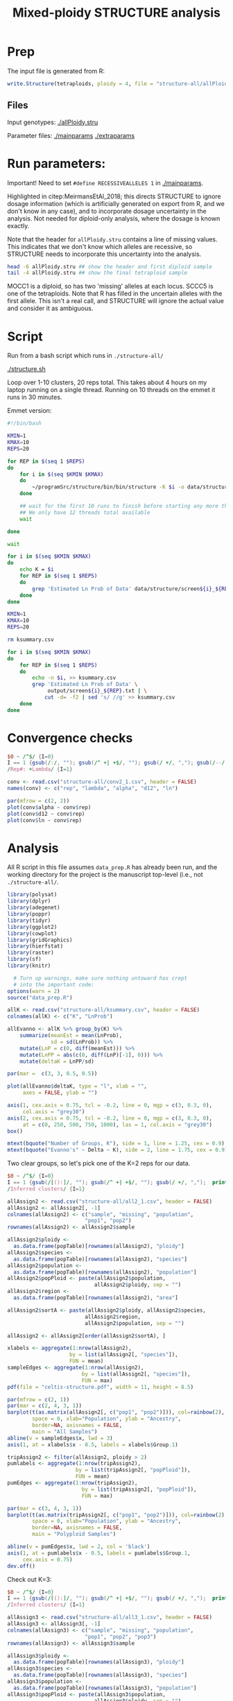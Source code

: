 #+PROPERTY: header-args:R :session *R-celtis* :dir /home/smithty/nextcloud/celtis-bkup/celtis-manuscript
#+TITLE: Mixed-ploidy STRUCTURE analysis
#+LAST_MODIFIED: [2021-11-22 Mon 17:13]

* Prep

The input file is generated from R:

#+begin_src R :eval FALSE
  write.Structure(tetraploids, ploidy = 4, file = "structure-all/allPloidy.stru")
#+end_src

** Files
Input genotypes: [[./allPloidy.stru]]

Parameter files: [[./mainparams]] [[./extraparams]]

* Run parameters:

Important! Need to set ~#define RECESSIVEALLELES 1~ in [[./mainparams]]. 

Highlighted in citep:MeirmansEtAl_2018; this directs STRUCTURE to ignore
dosage information (which is artificially generated on export from R, and
we don't know in any case), and to incorporate dosage uncertainty in the
analysis. Not needed for diploid-only analysis, where the dosage is known
exactly.

Note that the header for ~allPloidy.stru~ contains a line of missing
values. This indicates that we don't know which alleles are recessive, so
STRUCTURE needs to incorporate this uncertainty into the analysis.

#+begin_src bash :results output verbatim
  head -6 allPloidy.stru ## show the header and first diploid sample
  tail -4 allPloidy.stru ## show the final tetraploid sample
#+end_src

#+RESULTS:
: 		loc16	loc20	loc22	loc28	loc30	loc31	loc36	loc38
: 		-9	-9	-9	-9	-9	-9	-9	-9
: MOCC1	3	270	244	369	194	226	465	443	334
: MOCC1	3	287	268	379	206	226	470	449	334
: MOCC1	3	-9	-9	-9	-9	-9	-9	-9	-9
: MOCC1	3	-9	-9	-9	-9	-9	-9	-9	-9
: SCCC5	7	270	-9	369	200	-9	465	443	334
: SCCC5	7	281	-9	376	206	-9	470	449	340
: SCCC5	7	287	-9	381	212	-9	465	443	346
: SCCC5	7	270	-9	369	200	-9	465	443	334

MOCC1 is a diploid, so has two 'missing' alleles at each locus. SCCC5 is
one of the tetraploids. Note that R has filled in the uncertain alleles
with the first allele. This isn't a real call, and STRUCTURE will ignore
the actual value and consider it as ambiguous.

* Script

Run from a bash script which runs in ~./structure-all/~

[[./structure.sh]]

Loop over 1-10 clusters, 20 reps total. This takes about 4 hours on my
laptop running on a single thread. Running on 10 threads on the emmet it
runs in 30 minutes.

Emmet version:

#+begin_src bash :eval FALSE
  #!/bin/bash
  
  KMIN=1
  KMAX=10
  REPS=20
  
  for REP in $(seq 1 $REPS)
  do
      for i in $(seq $KMIN $KMAX)
      do
          ~/programSrc/structure/bin/bin/structure -K $i -o data/structure/output${i}_${REP} > data/structure/screen${i}_${REP}.txt &
      done
  
      ## wait for the first 10 runs to finish before starting any more threads
      ## We only have 12 threads total available
      wait
  
  done
  
  wait
  
  for i in $(seq $KMIN $KMAX)
  do
      echo K = $i
      for REP in $(seq 1 $REPS)
      do
          grep 'Estimated Ln Prob of Data' data/structure/screen${i}_${REP}.txt
      done
  done
#+end_src

#+begin_src bash :results output verbatim
  KMIN=1
  KMAX=10
  REPS=20
  
  rm ksummary.csv
  
  for i in $(seq $KMIN $KMAX)
  do
      for REP in $(seq 1 $REPS)
      do
          echo -n $i, >> ksummary.csv
          grep 'Estimated Ln Prob of Data' \
               output/screen${i}_${REP}.txt | \
              cut -d= -f2 | sed 's/ //g' >> ksummary.csv
      done
  done
#+end_src

#+RESULTS:

* Convergence checks

#+begin_src awk :in-file output/screen2_1.txt :results verbatim output file :file conv2_1.csv
  $0 ~ /^$/ {I=0}
  I == 1 {gsub(/:/, ""); gsub(/^ +| +$/, ""); gsub(/ +/, ","); gsub(/--/, "NA"); print}
  /Rep#: +Lambda/ {I=1}
#+end_src

#+RESULTS:
[[file:conv2_1.csv]]

#+begin_src R :dir ../ :results graphics file :file "convergence.jpg"
  conv <- read.csv("structure-all/conv2_1.csv", header = FALSE)
  names(conv) <- c("rep", "lambda", "alpha", "d12", "ln")
  
  par(mfrow = c(2, 2))
  plot(conv$alpha ~ conv$rep)
  plot(conv$d12 ~ conv$rep)
  plot(conv$ln ~ conv$rep)
#+end_src

#+RESULTS:
[[file:../convergence.jpg]]

* Analysis

All R script in this file assumes ~data_prep.R~ has already been run, and
the working directory for the project is the manuscript top-level (i.e.,
not ~./structure-all/~.

#+begin_src R
  library(polysat)
  library(dplyr)
  library(adegenet)
  library(poppr)
  library(tidyr)
  library(ggplot2)
  library(cowplot)
  library(gridGraphics)
  library(hierfstat)
  library(raster)
  library(sf)
  library(knitr)
  
    # Turn up warnings, make sure nothing untoward has crept
    # into the important code:
  options(warn = 2)
  source("data_prep.R")
  
#+end_src

#+begin_src R :results graphics file :file allEvanno.jpg
  allK <- read.csv("structure-all/ksummary.csv", header = FALSE)
  colnames(allK) <- c("K", "LnProb")
  
  allEvanno <- allK %>% group_by(K) %>%
      summarize(meanEst = mean(LnProb),
                sd = sd(LnProb)) %>%
      mutate(LnP = c(0, diff(meanEst))) %>%
      mutate(LnPP = abs(c(0, diff(LnP)[-1], 0))) %>%
      mutate(deltaK = LnPP/sd)
  
  par(mar =  c(3, 3, 0.5, 0.5))
  
  plot(allEvanno$deltaK, type = "l", xlab = "",
       axes = FALSE, ylab = "")
  
  axis(1, cex.axis = 0.75, tcl = -0.2, line = 0, mgp = c(3, 0.3, 0),
       col.axis = "grey30")
  axis(2, cex.axis = 0.75, tcl = -0.2, line = 0, mgp = c(3, 0.3, 0),
       at = c(0, 250, 500, 750, 1000), las = 1, col.axis = "grey30")
  box()
  
  mtext(bquote("Number of Groups, K"), side = 1, line = 1.25, cex = 0.9)
  mtext(bquote("Evanno's" ~ Delta ~ K), side = 2, line = 1.75, cex = 0.9)
  
#+end_src

#+RESULTS:
[[file:allEvanno.jpg]]

Two clear groups, so let's pick one of the K=2 reps for our data.

#+begin_src awk :in-file output/output2_1_f :results verbatim output file :file all2_1.csv
  $0 ~ /^$/ {I=0}
  I == 1 {gsub(/[():]/, ""); gsub(/^ +| +$/, ""); gsub(/ +/, ",");  print}
  /Inferred clusters/ {I=1}
#+end_src

#+RESULTS:
[[file:all2_1.csv]]

#+begin_src R :output graphics file :file structure.jpg
  allAssign2 <- read.csv("structure-all/all2_1.csv", header = FALSE)
  allAssign2 <- allAssign2[, -1]
  colnames(allAssign2) <- c("sample", "missing", "population",
                           "pop1", "pop2")
  rownames(allAssign2) <- allAssign2$sample
  
  allAssign2$ploidy <-
    as.data.frame(popTable)[rownames(allAssign2), "ploidy"]
  allAssign2$species <-
    as.data.frame(popTable)[rownames(allAssign2), "species"]
  allAssign2$population <-
    as.data.frame(popTable)[rownames(allAssign2), "population"]
  allAssign2$popPloid <- paste(allAssign2$population,
                              allAssign2$ploidy, sep = "")
  allAssign2$region <-
    as.data.frame(popTable)[rownames(allAssign2), "area"]
  
  allAssign2$sortA <- paste(allAssign2$ploidy, allAssign2$species,
                           allAssign2$region,
                           allAssign2$population, sep = "") 
  
  allAssign2 <- allAssign2[order(allAssign2$sortA), ]
  
  xlabels <- aggregate(1:nrow(allAssign2),
                      by = list(allAssign2[, "species"]),
                      FUN = mean)
  sampleEdges <- aggregate(1:nrow(allAssign2),
                          by = list(allAssign2[, "species"]), 
                          FUN = max)
  pdf(file = "celtis-structure.pdf", width = 11, height = 8.5)
  
  par(mfrow = c(2, 1))
  par(mar = c(2, 4, 3, 1))
  barplot(t(as.matrix(allAssign2[, c("pop1", "pop2")])), col=rainbow(2), 
          space = 0, xlab="Population", ylab = "Ancestry", 
          border=NA, axisnames = FALSE,
          main = "All Samples")
  abline(v = sampleEdges$x, lwd = 3)
  axis(1, at = xlabels$x - 0.5, labels = xlabels$Group.1)
  
  tripAssign2 <- filter(allAssign2, ploidy > 2)
  pumlabels <- aggregate(1:nrow(tripAssign2),
                        by = list(tripAssign2[, "popPloid"]),
                        FUN = mean)
  pumEdges <- aggregate(1:nrow(tripAssign2),
                          by = list(tripAssign2[, "popPloid"]), 
                          FUN = max)
  
  par(mar = c(3, 4, 3, 1))
  barplot(t(as.matrix(tripAssign2[, c("pop1", "pop2")])), col=rainbow(2), 
          space = 0, xlab="Population", ylab = "Ancestry", 
          border=NA, axisnames = FALSE,
          main = "Polyploid Samples")
  
  abline(v = pumEdges$x, lwd = 2, col = 'black')
  axis(1, at = pumlabels$x - 0.5, labels = pumlabels$Group.1,
       cex.axis = 0.75)
  dev.off()
#+end_src

#+RESULTS:

Check out K=3:

#+begin_src awk :in-file output/output3_1_f :results verbatim output file :file all3_1.csv
  $0 ~ /^$/ {I=0}
  I == 1 {gsub(/[():]/, ""); gsub(/^ +| +$/, ""); gsub(/ +/, ",");  print}
  /Inferred clusters/ {I=1}
#+end_src

#+RESULTS:
[[file:all3_1.csv]]

#+begin_src R :output graphics file :file structure3.jpg
  allAssign3 <- read.csv("structure-all/all3_1.csv", header = FALSE)
  allAssign3 <- allAssign3[, -1]
  colnames(allAssign3) <- c("sample", "missing", "population",
                           "pop1", "pop2", "pop3")
  rownames(allAssign3) <- allAssign3$sample
  
  allAssign3$ploidy <-
    as.data.frame(popTable)[rownames(allAssign3), "ploidy"]
  allAssign3$species <-
    as.data.frame(popTable)[rownames(allAssign3), "species"]
  allAssign3$population <-
    as.data.frame(popTable)[rownames(allAssign3), "population"]
  allAssign3$popPloid <- paste(allAssign3$population,
                              allAssign3$ploidy, sep = "")
  allAssign3$region <-
    as.data.frame(popTable)[rownames(allAssign3), "area"]
  
  allAssign3$sortA <- paste(allAssign3$ploidy, allAssign3$species,
                           allAssign3$region,
                           allAssign3$population, sep = "") 
  
  allAssign3 <- allAssign3[order(allAssign3$sortA), ]
  
  xlabels <- aggregate(1:nrow(allAssign3),
                      by = list(allAssign3[, "species"]),
                      FUN = mean)
  sampleEdges <- aggregate(1:nrow(allAssign3),
                          by = list(allAssign3[, "species"]), 
                          FUN = max)
  ##pdf(file = "celtis-structure3.pdf", width = 11, height = 8.5)
  
  par(mfrow = c(2, 1))
  par(mar = c(2, 4, 3, 1))
  barplot(t(as.matrix(allAssign3[, c("pop1", "pop2", "pop3")])), col=rainbow(3), 
          space = 0, xlab="Population", ylab = "Ancestry", 
          border=NA, axisnames = FALSE,
          main = "All Samples, K = 3")
  abline(v = sampleEdges$x, lwd = 3)
  axis(1, at = xlabels$x - 0.5, labels = xlabels$Group.1)
  
  tripAssign3 <- filter(allAssign3, ploidy > 2)
  pumlabels <- aggregate(1:nrow(tripAssign3),
                        by = list(tripAssign3[, "popPloid"]),
                        FUN = mean)
  pumEdges <- aggregate(1:nrow(tripAssign3),
                          by = list(tripAssign3[, "popPloid"]), 
                          FUN = max)
  
  par(mar = c(3, 4, 3, 1))
  barplot(t(as.matrix(tripAssign3[, c("pop1", "pop2", "pop3")])), col=rainbow(3), 
          space = 0, xlab="Population", ylab = "Ancestry", 
          border=NA, axisnames = FALSE,
          main = "Polyploid Samples, K = 3")
  
  abline(v = pumEdges$x, lwd = 2, col = 'black')
  axis(1, at = pumlabels$x - 0.5, labels = pumlabels$Group.1,
       cex.axis = 0.75)
  ##dev.off()
#+end_src

Check out K=4:

#+begin_src awk :in-file output/output4_1_f :results verbatim output file :file all4_1.csv
  $0 ~ /^$/ {I=0}
  I == 1 {gsub(/[():]/, ""); gsub(/^ +| +$/, ""); gsub(/ +/, ",");  print}
  /Inferred clusters/ {I=1}
#+end_src

#+RESULTS:
[[file:all4_1.csv]]

#+begin_src R :output graphics file :file structure3.jpg
  allAssign4 <- read.csv("structure-all/all4_1.csv", header = FALSE)
  allAssign4 <- allAssign4[, -1]
  colnames(allAssign4) <- c("sample", "missing", "population",
                           "pop1", "pop2", "pop3", "pop4")
  rownames(allAssign4) <- allAssign4$sample
  
  allAssign4$ploidy <-
    as.data.frame(popTable)[rownames(allAssign4), "ploidy"]
  allAssign4$species <-
    as.data.frame(popTable)[rownames(allAssign4), "species"]
  allAssign4$population <-
    as.data.frame(popTable)[rownames(allAssign4), "population"]
  allAssign4$popPloid <- paste(allAssign4$population,
                              allAssign4$ploidy, sep = "")
  allAssign4$region <-
    as.data.frame(popTable)[rownames(allAssign4), "area"]
  
  allAssign4$sortA <- paste(allAssign4$ploidy, allAssign4$species,
                           allAssign4$region,
                           allAssign4$population, sep = "") 
  
  allAssign4 <- allAssign4[order(allAssign4$sortA), ]
  
  xlabels <- aggregate(1:nrow(allAssign4),
                      by = list(allAssign4[, "species"]),
                      FUN = mean)
  sampleEdges <- aggregate(1:nrow(allAssign4),
                          by = list(allAssign4[, "species"]), 
                          FUN = max)
  
  pdf(file = "celtis-structure4.pdf", width = 11, height = 8.5)
  
  par(mfrow = c(2, 1))
  par(mar = c(2, 4, 3, 1))
  barplot(t(as.matrix(allAssign4[, c("pop1", "pop2", "pop3",
                                     "pop4")])),
          col=rainbow(4), 
          space = 0, xlab="Population", ylab = "Ancestry", 
          border=NA, axisnames = FALSE,
          main = "All Samples, K = 4")
  abline(v = sampleEdges$x, lwd = 3)
  axis(1, at = xlabels$x - 0.5, labels = xlabels$Group.1)
  
  tripAssign4 <- filter(allAssign4, ploidy > 2)
  pumlabels <- aggregate(1:nrow(tripAssign4),
                        by = list(tripAssign4[, "popPloid"]),
                        FUN = mean)
  pumEdges <- aggregate(1:nrow(tripAssign4),
                          by = list(tripAssign4[, "popPloid"]), 
                          FUN = max)
  
  par(mar = c(3, 4, 3, 1))
  barplot(t(as.matrix(tripAssign4[, c("pop1", "pop2", "pop3", "pop4")])), 
          col=rainbow(4), 
          space = 0, xlab="Population", ylab = "Ancestry", 
          border=NA, axisnames = FALSE,
          main = "Polyploid Samples, K = 4")
  
  abline(v = pumEdges$x, lwd = 2, col = 'black')
  axis(1, at = pumlabels$x - 0.5, labels = pumlabels$Group.1,
       cex.axis = 0.75)
  dev.off()
#+end_src



